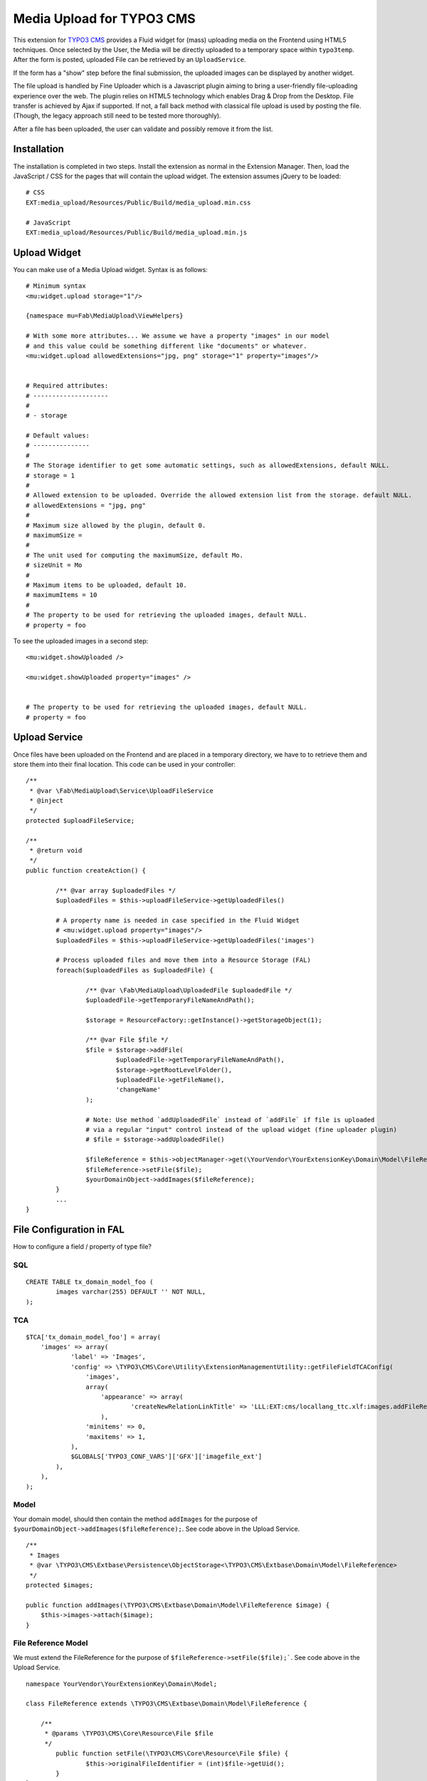 ==========================
Media Upload for TYPO3 CMS
==========================

This extension for `TYPO3 CMS`_ provides a Fluid widget for (mass) uploading media on the Frontend using HTML5 techniques.
Once selected by the User, the Media will be directly uploaded to a temporary space within ``typo3temp``.
After the form is posted, uploaded File can be retrieved by an ``UploadService``.

If the form has a "show" step before the final submission, the uploaded images can be displayed by another widget.

The file upload is handled by Fine Uploader which is a Javascript plugin aiming to bring a user-friendly file-uploading experience over the web.
The plugin relies on HTML5 technology which enables Drag & Drop from the Desktop. File transfer is achieved by Ajax if supported. If not,
a fall back method with classical file upload is used by posting the file. (Though, the legacy approach still need to be tested more thoroughly).

.. _Fine Uploader: http://fineuploader.com/
.. _TYPO3 CMS: http://typo3.org/


.. image:: https://raw.github.com/fabarea/media_upload/master/Documentation/Upload-01.png

After a file has been uploaded, the user can validate and possibly remove it from the list.

.. image:: https://raw.github.com/fabarea/media_upload/master/Documentation/Upload-02.png

Installation
============

The installation is completed in two steps. Install the extension as normal in the Extension Manager.
Then, load the JavaScript / CSS for the pages that will contain the upload widget.
The extension assumes jQuery to be loaded::


	# CSS
	EXT:media_upload/Resources/Public/Build/media_upload.min.css

	# JavaScript
	EXT:media_upload/Resources/Public/Build/media_upload.min.js


Upload Widget
=============

You can make use of a Media Upload widget. Syntax is as follows::


	# Minimum syntax
	<mu:widget.upload storage="1"/>

	{namespace mu=Fab\MediaUpload\ViewHelpers}

	# With some more attributes... We assume we have a property "images" in our model
	# and this value could be something different like "documents" or whatever.
	<mu:widget.upload allowedExtensions="jpg, png" storage="1" property="images"/>


	# Required attributes:
	# --------------------
	#
	# - storage

	# Default values:
	# ---------------
	#
	# The Storage identifier to get some automatic settings, such as allowedExtensions, default NULL.
	# storage = 1
	#
	# Allowed extension to be uploaded. Override the allowed extension list from the storage. default NULL.
	# allowedExtensions = "jpg, png"
	#
	# Maximum size allowed by the plugin, default 0.
	# maximumSize =
	#
	# The unit used for computing the maximumSize, default Mo.
	# sizeUnit = Mo
	#
	# Maximum items to be uploaded, default 10.
	# maximumItems = 10
	#
	# The property to be used for retrieving the uploaded images, default NULL.
	# property = foo


To see the uploaded images in a second step::

	<mu:widget.showUploaded />

	<mu:widget.showUploaded property="images" />


	# The property to be used for retrieving the uploaded images, default NULL.
	# property = foo


Upload Service
==============

Once files have been uploaded on the Frontend and are placed in a temporary directory, we have to
to retrieve them and store them into their final location. This code can be used in your controller::

	/**
	 * @var \Fab\MediaUpload\Service\UploadFileService
	 * @inject
	 */
	protected $uploadFileService;

	/**
	 * @return void
	 */
	public function createAction() {

		/** @var array $uploadedFiles */
		$uploadedFiles = $this->uploadFileService->getUploadedFiles()

		# A property name is needed in case specified in the Fluid Widget
		# <mu:widget.upload property="images"/>
		$uploadedFiles = $this->uploadFileService->getUploadedFiles('images')

		# Process uploaded files and move them into a Resource Storage (FAL)
		foreach($uploadedFiles as $uploadedFile) {

			/** @var \Fab\MediaUpload\UploadedFile $uploadedFile */
			$uploadedFile->getTemporaryFileNameAndPath();

			$storage = ResourceFactory::getInstance()->getStorageObject(1);

			/** @var File $file */
			$file = $storage->addFile(
				$uploadedFile->getTemporaryFileNameAndPath(),
				$storage->getRootLevelFolder(),
				$uploadedFile->getFileName(),
				'changeName'
			);

			# Note: Use method `addUploadedFile` instead of `addFile` if file is uploaded
			# via a regular "input" control instead of the upload widget (fine uploader plugin)
			# $file = $storage->addUploadedFile()

			$fileReference = $this->objectManager->get(\YourVendor\YourExtensionKey\Domain\Model\FileReference::class);
			$fileReference->setFile($file);
			$yourDomainObject->addImages($fileReference);
		}
		...
	}



File Configuration in FAL
=========================

How to configure a field / property of type file?

SQL
---

::

	CREATE TABLE tx_domain_model_foo (
	        images varchar(255) DEFAULT '' NOT NULL,
	);


TCA
---

::

    $TCA['tx_domain_model_foo'] = array(
        'images' => array(
                'label' => 'Images',
                'config' => \TYPO3\CMS\Core\Utility\ExtensionManagementUtility::getFileFieldTCAConfig(
                    'images',
                    array(
                        'appearance' => array(
                                'createNewRelationLinkTitle' => 'LLL:EXT:cms/locallang_ttc.xlf:images.addFileReference'
                        ),
                    'minitems' => 0,
                    'maxitems' => 1,
                ),
                $GLOBALS['TYPO3_CONF_VARS']['GFX']['imagefile_ext']
            ),
        ),
    );


Model
-----

Your domain model, should then contain the method ``addImages`` for the purpose of ``$yourDomainObject->addImages($fileReference);``. See code above in the Upload Service.

::

    /**
     * Images
     * @var \TYPO3\CMS\Extbase\Persistence\ObjectStorage<\TYPO3\CMS\Extbase\Domain\Model\FileReference>
     */
    protected $images;

    public function addImages(\TYPO3\CMS\Extbase\Domain\Model\FileReference $image) {
        $this->images->attach($image);
    }


File Reference Model
--------------------

We must extend the FileReference for the purpose of ``$fileReference->setFile($file);```. See code above in the Upload Service.

::

	namespace YourVendor\YourExtensionKey\Domain\Model;

	class FileReference extends \TYPO3\CMS\Extbase\Domain\Model\FileReference {

	    /**
	     * @params \TYPO3\CMS\Core\Resource\File $file
	     */
		public function setFile(\TYPO3\CMS\Core\Resource\File $file) {
			$this->originalFileIdentifier = (int)$file->getUid();
		}
	}


TypoScript
----------

Finally we must configure the persistence layer of Extbase.


::

	config.tx_extbase {
		persistence {
			# Enable this if you need the reference index to be updated
			updateReferenceIndex = 1
			classes {
				YourVendor\YourExtensionKey\Domain\Model\FileReference {
					mapping {
						tableName = sys_file_reference
						columns {
							uid_local.mapOnProperty = originalFileIdentifier
						}
					}
				}
			}
		}
		objects {
			TYPO3\CMS\Extbase\Domain\Model\FileReference.className = YourVendor\YourExtensionKey\Domain\Model\FileReference
		}
	}


Security
========

By default Media Upload require a Frontend User to be authenticated. This can be adjusted according to your needs by selecting
only allowed Frontend User Group. This behaviour can be configured by TypoScript.

::

	plugin.tx_mediaupload {

		settings {

			# "*", means every authenticated User can upload. (default)
			# "1,2", means every User belonging of Frontend Groups 1 and 2 are allowed.
			# no value, everybody can upload. No authentication is required. Caution!!

			allowedFrontendGroups = *
		}
	}

Scheduler tasks
===============

The temporary files contained within ``typo3temp`` can be flushed from time to time.
It could be files are left aside if the user has not finalized the upload.
The Command can be used via a scheduler task with a low redundancy, once per week as instance::

	# List all temporary files
	./typo3/cli_dispatch.phpsh extbase temporaryFile:list

	# Remove them.
	./typo3/cli_dispatch.phpsh extbase temporaryFile:flush


Building assets in development
==============================

The extension provides JS / CSS bundles which included all the necessary code. If you need to make a new build for those JS / CSS files,
consider that `Bower`_ and `Grunt`_ must be installed on your system as prerequisite.

Install the required Web Components::

	cd typo3conf/ext/media_upload

	# This will populate the directory Resources/Public/WebComponents.
	bower install

	# Install the necessary NodeJS package.
	npm install

Then you must build Fine Uploader from the source::

	cd Resources/Private/BowerComponents/fine-uploader

	# Install the necessary NodeJS package inside "fine-uploader".
	npm install

	# Do the packaging works. It will create a "_dist" directory containing the build.
	grunt package

Finally, you can run the Grunt of the extension to generate a build::

	cd typo3conf/ext/media_upload
	grunt build

While developing, you can use the ``watch`` which will generate the build as you edit files::

	grunt watch


.. _Bower: http://bower.io/
.. _Grunt: http://gruntjs.com/
